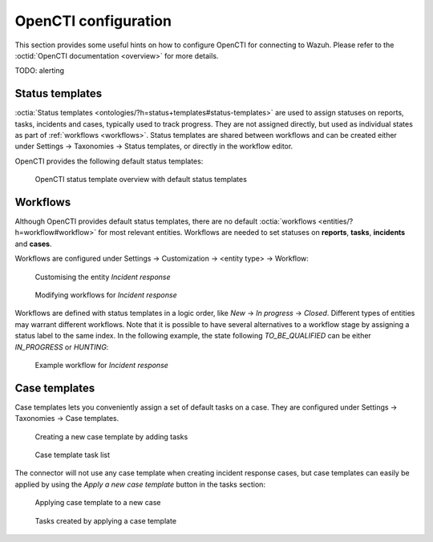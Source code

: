 .. _opencti-configuration:

OpenCTI configuration
~~~~~~~~~~~~~~~~~~~~~

This section provides some useful hints on how to configure OpenCTI for
connecting to Wazuh. Please refer to the :octid:`OpenCTI documentation
<overview>` for more details.

TODO: alerting

.. _status-templates:

Status templates
----------------

:octia:`Status templates <ontologies/?h=status+templates#status-templates>`
are used to assign statuses on reports, tasks, incidents and cases, typically
used to track progress. They are not assigned directly, but used as individual
states as part of :ref:`workflows <workflows>`. Status templates are shared
between workflows and can be created either under Settings → Taxonomies →
Status templates, or directly in the workflow editor.

OpenCTI provides the following default status templates:

.. figure:: images/status_templates_1.png

   OpenCTI status template overview with default status templates

.. _workflows:

Workflows
---------

Although OpenCTI provides default status templates, there are no default
:octia:`workflows <entities/?h=workflow#workflow>` for most relevant entities.
Workflows are needed to set statuses on **reports**, **tasks**, **incidents**
and **cases**.

Workflows are configured under Settings → Customization → <entity type> →
Workflow:

.. figure:: images/workflows_1.png

   Customising the entity *Incident response*

.. figure:: images/workflows_2.png

   Modifying workflows for *Incident response*

Workflows are defined with status templates in a logic order, like *New* → *In
progress* → *Closed*. Different types of entities may warrant different
workflows. Note that it is possible to have several alternatives to a workflow
stage by assigning a status label to the same index. In the following example,
the state following *TO_BE_QUALIFIED* can be either *IN_PROGRESS* or *HUNTING*:

.. figure:: images/workflows_3.png

   Example workflow for *Incident response*

.. _case-templates:

Case templates
--------------

Case templates lets you conveniently assign a set of default tasks on a case.
They are configured under Settings → Taxonomies → Case templates.

.. figure:: images/case_templates_1.png

   Creating a new case template by adding tasks

.. figure:: images/case_templates_2.png

   Case template task list

The connector will not use any case template when creating incident response
cases, but case templates can easily be applied by using the *Apply a new case
template* button in the tasks section:

.. figure:: images/apply_case_template_1.png

   Applying case template to a new case

.. figure:: images/tasks_1.png

   Tasks created by applying a case template
